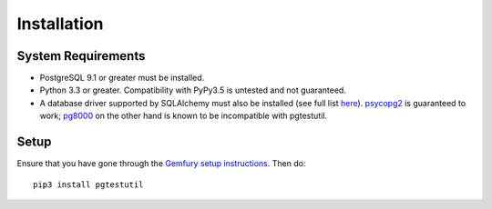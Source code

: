 Installation
============

System Requirements
-------------------

* PostgreSQL 9.1 or greater must be installed.
* Python 3.3 or greater. Compatibility with PyPy3.5 is untested and not guaranteed.
* A database driver supported by SQLAlchemy must also be installed (see full list
  `here <http://docs.sqlalchemy.org/en/latest/dialects/postgresql.html#dialect-postgresql>`_).
  `psycopg2 <http://initd.org/psycopg/>`_ is guaranteed to work;
  `pg8000 <https://github.com/mfenniak/pg8000/>`_ on the other hand is known to
  be incompatible with pgtestutil.

Setup
-----

Ensure that you have gone through the `Gemfury setup instructions <https://github.com/CloverHealth/documentation/blob/master/docs/dev_environment_getting_started.md#set-up-gemfury>`_. Then do::

    pip3 install pgtestutil

